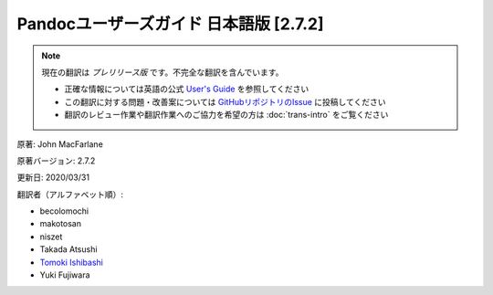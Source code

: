 ===========================================================
Pandocユーザーズガイド 日本語版 [2.7.2]
===========================================================

.. note::

   現在の翻訳は *プレリリース版* です。不完全な翻訳を含んでいます。

   * 正確な情報については英語の公式 `User's Guide <https://pandoc.org/MANUAL.html>`_ を参照してください
   * この翻訳に対する問題・改善案については `GitHubリポジトリのIssue <https://github.com/pandoc-jp/pandoc-doc-ja/issues>`_ に投稿してください
   * 翻訳のレビュー作業や翻訳作業へのご協力を希望の方は :doc:`trans-intro` をご覧ください

原著: John MacFarlane

原著バージョン: 2.7.2

更新日: 2020/03/31

翻訳者（アルファベット順）:

* becolomochi
* makotosan
* niszet
* Takada Atsushi
* `Tomoki Ishibashi <https://ishibaki.github.io>`_
* Yuki Fujiwara

.. contents:: 目次
   :depth: 3

